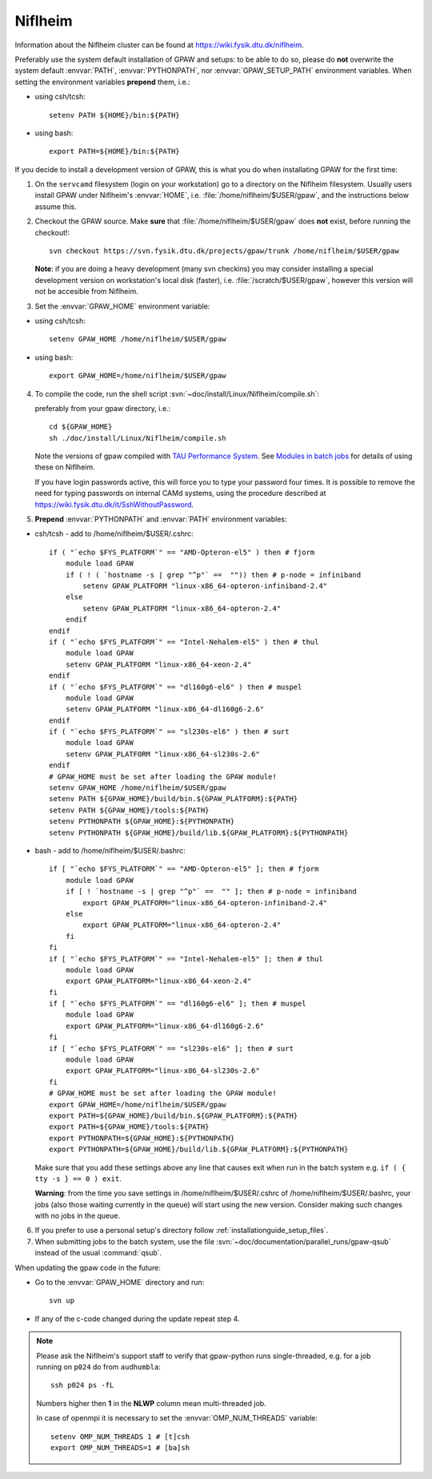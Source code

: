 .. _Niflheim:

========
Niflheim
========

Information about the Niflheim cluster can be found at
`<https://wiki.fysik.dtu.dk/niflheim>`_.

Preferably use the system default installation of GPAW and setups:
to be able to do so, please do **not**
overwrite the system default :envvar:`PATH`, :envvar:`PYTHONPATH`,
nor :envvar:`GPAW_SETUP_PATH` environment variables.
When setting the environment variables **prepend** them, i.e.:

- using csh/tcsh::

    setenv PATH ${HOME}/bin:${PATH}

- using bash::

    export PATH=${HOME}/bin:${PATH}

If you decide to install a development version of GPAW, this is what you do
when installating GPAW for the first time:

1. On the ``servcamd`` filesystem (login on your workstation)
   go to a directory on the Niflheim filesystem.
   Usually users install GPAW under Niflheim's :envvar:`HOME`,
   i.e. :file:`/home/niflheim/$USER/gpaw`,
   and the instructions below assume this.

2. Checkout the GPAW source. Make **sure** that
   :file:`/home/niflheim/$USER/gpaw` does **not** exist,
   before running the checkout!::

     svn checkout https://svn.fysik.dtu.dk/projects/gpaw/trunk /home/niflheim/$USER/gpaw

   **Note**: if you are doing a heavy development (many svn checkins)
   you may consider installing a special development version on workstation's
   local disk (faster), i.e. :file:`/scratch/$USER/gpaw`,
   however this version will not be accesible from Niflheim.

3. Set the :envvar:`GPAW_HOME` environment variable:

- using csh/tcsh::

    setenv GPAW_HOME /home/niflheim/$USER/gpaw

- using bash::

    export GPAW_HOME=/home/niflheim/$USER/gpaw

4. To compile the code, run the shell script
   :svn:`~doc/install/Linux/Niflheim/compile.sh`:

   .. literalinclude:: compile.sh

   preferably from your gpaw directory, i.e.::

     cd ${GPAW_HOME}
     sh ./doc/install/Linux/Niflheim/compile.sh

   Note the  versions of gpaw compiled with `TAU Performance System <http://www.cs.uoregon.edu/research/tau/>`_.
   See `Modules in batch jobs <https://wiki.fysik.dtu.dk/niflheim/Installed_software#modules-in-batch-jobs>`_ for details of using these on Niflheim.

   If you have login passwords active,
   this will force you to type your password four times. It is
   possible to remove the need for typing passwords on internal CAMd systems,
   using the procedure described at
   https://wiki.fysik.dtu.dk/it/SshWithoutPassword.

5. **Prepend** :envvar:`PYTHONPATH` and :envvar:`PATH` environment variables:

- csh/tcsh - add to /home/niflheim/$USER/.cshrc::

    if ( "`echo $FYS_PLATFORM`" == "AMD-Opteron-el5" ) then # fjorm
        module load GPAW
        if ( ! ( `hostname -s | grep "^p"` ==  "")) then # p-node = infiniband
            setenv GPAW_PLATFORM "linux-x86_64-opteron-infiniband-2.4"
        else
            setenv GPAW_PLATFORM "linux-x86_64-opteron-2.4"
        endif
    endif
    if ( "`echo $FYS_PLATFORM`" == "Intel-Nehalem-el5" ) then # thul
        module load GPAW
        setenv GPAW_PLATFORM "linux-x86_64-xeon-2.4"
    endif
    if ( "`echo $FYS_PLATFORM`" == "dl160g6-el6" ) then # muspel
        module load GPAW
        setenv GPAW_PLATFORM "linux-x86_64-dl160g6-2.6"
    endif
    if ( "`echo $FYS_PLATFORM`" == "sl230s-el6" ) then # surt
        module load GPAW
        setenv GPAW_PLATFORM "linux-x86_64-sl230s-2.6"
    endif
    # GPAW_HOME must be set after loading the GPAW module!
    setenv GPAW_HOME /home/niflheim/$USER/gpaw
    setenv PATH ${GPAW_HOME}/build/bin.${GPAW_PLATFORM}:${PATH}
    setenv PATH ${GPAW_HOME}/tools:${PATH}
    setenv PYTHONPATH ${GPAW_HOME}:${PYTHONPATH}
    setenv PYTHONPATH ${GPAW_HOME}/build/lib.${GPAW_PLATFORM}:${PYTHONPATH}

- bash - add to /home/niflheim/$USER/.bashrc::

    if [ "`echo $FYS_PLATFORM`" == "AMD-Opteron-el5" ]; then # fjorm
        module load GPAW
        if [ ! `hostname -s | grep "^p"` ==  "" ]; then # p-node = infiniband
            export GPAW_PLATFORM="linux-x86_64-opteron-infiniband-2.4"
        else
            export GPAW_PLATFORM="linux-x86_64-opteron-2.4"
        fi
    fi
    if [ "`echo $FYS_PLATFORM`" == "Intel-Nehalem-el5" ]; then # thul
        module load GPAW
        export GPAW_PLATFORM="linux-x86_64-xeon-2.4"
    fi
    if [ "`echo $FYS_PLATFORM`" == "dl160g6-el6" ]; then # muspel
        module load GPAW
        export GPAW_PLATFORM="linux-x86_64-dl160g6-2.6"
    fi
    if [ "`echo $FYS_PLATFORM`" == "sl230s-el6" ]; then # surt
        module load GPAW
        export GPAW_PLATFORM="linux-x86_64-sl230s-2.6"
    fi
    # GPAW_HOME must be set after loading the GPAW module!
    export GPAW_HOME=/home/niflheim/$USER/gpaw
    export PATH=${GPAW_HOME}/build/bin.${GPAW_PLATFORM}:${PATH}
    export PATH=${GPAW_HOME}/tools:${PATH}
    export PYTHONPATH=${GPAW_HOME}:${PYTHONPATH}
    export PYTHONPATH=${GPAW_HOME}/build/lib.${GPAW_PLATFORM}:${PYTHONPATH}

  Make sure that you add these settings above any line that
  causes exit when run in the batch system e.g. ``if ( { tty -s } == 0 ) exit``.
 
  **Warning**: from the time you save settings in /home/niflheim/$USER/.cshrc
  of /home/niflheim/$USER/.bashrc, your jobs (also those waiting
  currently in the queue) will start using the new version.
  Consider making such changes with no jobs in the queue.

6. If you prefer to use a personal setup's directory follow
   :ref:`installationguide_setup_files`.

7. When submitting jobs to the batch system, use the file
   :svn:`~doc/documentation/parallel_runs/gpaw-qsub` instead of the
   usual :command:`qsub`.

When updating the gpaw code in the future:

- Go to the :envvar:`GPAW_HOME` directory and run::

    svn up

- If any of the c-code changed during the update repeat step 4.

.. note::

  Please ask the Niflheim's support staff to verify that gpaw-python runs single-threaded, e.g. for a job running on ``p024`` do from ``audhumbla``::

    ssh p024 ps -fL

  Numbers higher then **1** in the **NLWP** column mean multi-threaded job.

  In case of openmpi it is necessary to set the :envvar:`OMP_NUM_THREADS` variable::

    setenv OMP_NUM_THREADS 1 # [t]csh
    export OMP_NUM_THREADS=1 # [ba]sh
